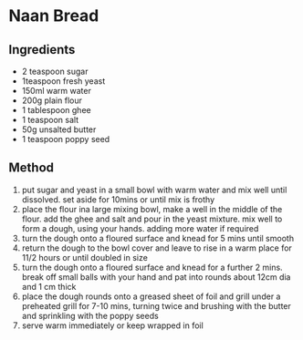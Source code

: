 * Naan Bread

** Ingredients

- 2 teaspoon sugar
- 1teaspoon fresh yeast
- 150ml warm water
- 200g plain flour
- 1 tablespoon ghee
- 1 teaspoon salt
- 50g unsalted butter
- 1 teaspoon poppy seed

** Method

1. put sugar and yeast in a small bowl with warm water and mix well
   until dissolved. set aside for 10mins or until mix is frothy
2. place the flour ina large mixing bowl, make a well in the middle of
   the flour. add the ghee and salt and pour in the yeast mixture. mix
   well to form a dough, using your hands. adding more water if required
3. turn the dough onto a floured surface and knead for 5 mins until
   smooth
4. return the dough to the bowl cover and leave to rise in a warm place
   for 11/2 hours or until doubled in size
5. turn the dough onto a floured surface and knead for a further 2 mins.
   break off small balls with your hand and pat into rounds about 12cm
   dia and 1 cm thick
6. place the dough rounds onto a greased sheet of foil and grill under a
   preheated grill for 7-10 mins, turning twice and brushing with the
   butter and sprinkling with the poppy seeds
7. serve warm immediately or keep wrapped in foil
